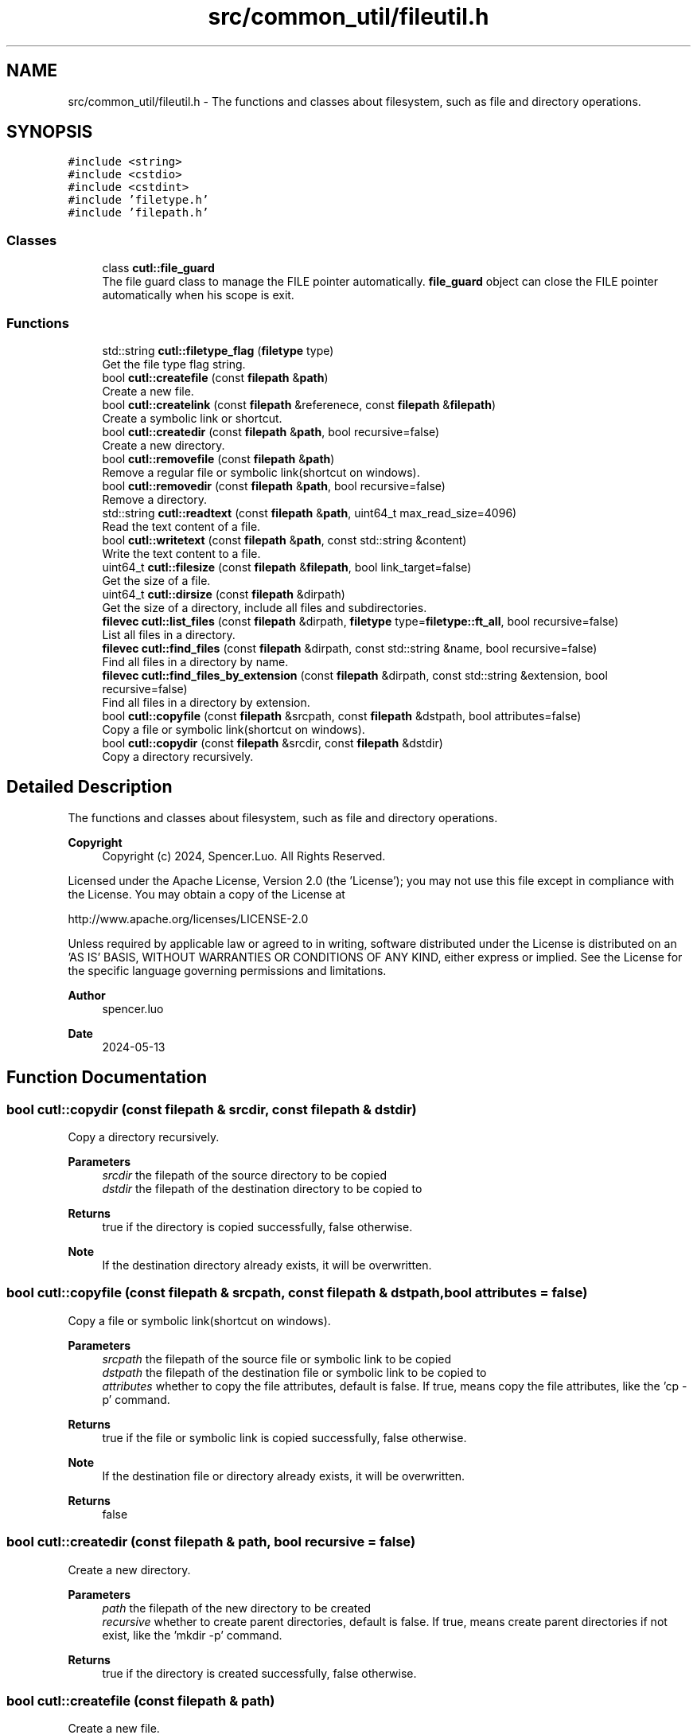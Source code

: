 .TH "src/common_util/fileutil.h" 3 "Version 1.1.0" "common_util" \" -*- nroff -*-
.ad l
.nh
.SH NAME
src/common_util/fileutil.h \- The functions and classes about filesystem, such as file and directory operations\&.  

.SH SYNOPSIS
.br
.PP
\fC#include <string>\fP
.br
\fC#include <cstdio>\fP
.br
\fC#include <cstdint>\fP
.br
\fC#include 'filetype\&.h'\fP
.br
\fC#include 'filepath\&.h'\fP
.br

.SS "Classes"

.in +1c
.ti -1c
.RI "class \fBcutl::file_guard\fP"
.br
.RI "The file guard class to manage the FILE pointer automatically\&. \fBfile_guard\fP object can close the FILE pointer automatically when his scope is exit\&. "
.in -1c
.SS "Functions"

.in +1c
.ti -1c
.RI "std::string \fBcutl::filetype_flag\fP (\fBfiletype\fP type)"
.br
.RI "Get the file type flag string\&. "
.ti -1c
.RI "bool \fBcutl::createfile\fP (const \fBfilepath\fP &\fBpath\fP)"
.br
.RI "Create a new file\&. "
.ti -1c
.RI "bool \fBcutl::createlink\fP (const \fBfilepath\fP &referenece, const \fBfilepath\fP &\fBfilepath\fP)"
.br
.RI "Create a symbolic link or shortcut\&. "
.ti -1c
.RI "bool \fBcutl::createdir\fP (const \fBfilepath\fP &\fBpath\fP, bool recursive=false)"
.br
.RI "Create a new directory\&. "
.ti -1c
.RI "bool \fBcutl::removefile\fP (const \fBfilepath\fP &\fBpath\fP)"
.br
.RI "Remove a regular file or symbolic link(shortcut on windows)\&. "
.ti -1c
.RI "bool \fBcutl::removedir\fP (const \fBfilepath\fP &\fBpath\fP, bool recursive=false)"
.br
.RI "Remove a directory\&. "
.ti -1c
.RI "std::string \fBcutl::readtext\fP (const \fBfilepath\fP &\fBpath\fP, uint64_t max_read_size=4096)"
.br
.RI "Read the text content of a file\&. "
.ti -1c
.RI "bool \fBcutl::writetext\fP (const \fBfilepath\fP &\fBpath\fP, const std::string &content)"
.br
.RI "Write the text content to a file\&. "
.ti -1c
.RI "uint64_t \fBcutl::filesize\fP (const \fBfilepath\fP &\fBfilepath\fP, bool link_target=false)"
.br
.RI "Get the size of a file\&. "
.ti -1c
.RI "uint64_t \fBcutl::dirsize\fP (const \fBfilepath\fP &dirpath)"
.br
.RI "Get the size of a directory, include all files and subdirectories\&. "
.ti -1c
.RI "\fBfilevec\fP \fBcutl::list_files\fP (const \fBfilepath\fP &dirpath, \fBfiletype\fP type=\fBfiletype::ft_all\fP, bool recursive=false)"
.br
.RI "List all files in a directory\&. "
.ti -1c
.RI "\fBfilevec\fP \fBcutl::find_files\fP (const \fBfilepath\fP &dirpath, const std::string &name, bool recursive=false)"
.br
.RI "Find all files in a directory by name\&. "
.ti -1c
.RI "\fBfilevec\fP \fBcutl::find_files_by_extension\fP (const \fBfilepath\fP &dirpath, const std::string &extension, bool recursive=false)"
.br
.RI "Find all files in a directory by extension\&. "
.ti -1c
.RI "bool \fBcutl::copyfile\fP (const \fBfilepath\fP &srcpath, const \fBfilepath\fP &dstpath, bool attributes=false)"
.br
.RI "Copy a file or symbolic link(shortcut on windows)\&. "
.ti -1c
.RI "bool \fBcutl::copydir\fP (const \fBfilepath\fP &srcdir, const \fBfilepath\fP &dstdir)"
.br
.RI "Copy a directory recursively\&. "
.in -1c
.SH "Detailed Description"
.PP 
The functions and classes about filesystem, such as file and directory operations\&. 


.PP
\fBCopyright\fP
.RS 4
Copyright (c) 2024, Spencer\&.Luo\&. All Rights Reserved\&.
.RE
.PP
Licensed under the Apache License, Version 2\&.0 (the 'License'); you may not use this file except in compliance with the License\&. You may obtain a copy of the License at 
.PP
.nf
  http://www\&.apache\&.org/licenses/LICENSE-2\&.0

.fi
.PP
 Unless required by applicable law or agreed to in writing, software distributed under the License is distributed on an 'AS IS' BASIS, WITHOUT WARRANTIES OR CONDITIONS OF ANY KIND, either express or implied\&. See the License for the specific language governing permissions and limitations\&.
.PP
\fBAuthor\fP
.RS 4
spencer\&.luo 
.RE
.PP
\fBDate\fP
.RS 4
2024-05-13 
.RE
.PP

.SH "Function Documentation"
.PP 
.SS "bool cutl::copydir (const \fBfilepath\fP & srcdir, const \fBfilepath\fP & dstdir)"

.PP
Copy a directory recursively\&. 
.PP
\fBParameters\fP
.RS 4
\fIsrcdir\fP the filepath of the source directory to be copied 
.br
\fIdstdir\fP the filepath of the destination directory to be copied to 
.RE
.PP
\fBReturns\fP
.RS 4
true if the directory is copied successfully, false otherwise\&. 
.RE
.PP
\fBNote\fP
.RS 4
If the destination directory already exists, it will be overwritten\&. 
.RE
.PP

.SS "bool cutl::copyfile (const \fBfilepath\fP & srcpath, const \fBfilepath\fP & dstpath, bool attributes = \fCfalse\fP)"

.PP
Copy a file or symbolic link(shortcut on windows)\&. 
.PP
\fBParameters\fP
.RS 4
\fIsrcpath\fP the filepath of the source file or symbolic link to be copied 
.br
\fIdstpath\fP the filepath of the destination file or symbolic link to be copied to 
.br
\fIattributes\fP whether to copy the file attributes, default is false\&. If true, means copy the file attributes, like the 'cp -p' command\&. 
.RE
.PP
\fBReturns\fP
.RS 4
true if the file or symbolic link is copied successfully, false otherwise\&. 
.RE
.PP
\fBNote\fP
.RS 4
If the destination file or directory already exists, it will be overwritten\&. 
.RE
.PP
\fBReturns\fP
.RS 4
false 
.RE
.PP

.SS "bool cutl::createdir (const \fBfilepath\fP & path, bool recursive = \fCfalse\fP)"

.PP
Create a new directory\&. 
.PP
\fBParameters\fP
.RS 4
\fIpath\fP the filepath of the new directory to be created 
.br
\fIrecursive\fP whether to create parent directories, default is false\&. If true, means create parent directories if not exist, like the 'mkdir -p' command\&. 
.RE
.PP
\fBReturns\fP
.RS 4
true if the directory is created successfully, false otherwise\&. 
.RE
.PP

.SS "bool cutl::createfile (const \fBfilepath\fP & path)"

.PP
Create a new file\&. 
.PP
\fBParameters\fP
.RS 4
\fIpath\fP the filepath of the new file to be created 
.RE
.PP
\fBReturns\fP
.RS 4
true if the file is created successfully, false otherwise\&. 
.RE
.PP

.SS "bool cutl::createlink (const \fBfilepath\fP & referenece, const \fBfilepath\fP & filepath)"

.PP
Create a symbolic link or shortcut\&. 
.PP
\fBParameters\fP
.RS 4
\fIreferenece\fP the real path referenced by the symbolic link or shortcut 
.br
\fIfilepath\fP the filepath of the symbolic link or shortcut to be created 
.RE
.PP
\fBReturns\fP
.RS 4
true if the symbolic link or shortcut is created successfully, false otherwise\&. 
.RE
.PP

.SS "uint64_t cutl::dirsize (const \fBfilepath\fP & dirpath)"

.PP
Get the size of a directory, include all files and subdirectories\&. 
.PP
\fBParameters\fP
.RS 4
\fIdirpath\fP the filepath of the directory to be checked 
.RE
.PP
\fBReturns\fP
.RS 4
the total size of the directory in bytes 
.RE
.PP

.SS "uint64_t cutl::filesize (const \fBfilepath\fP & filepath, bool link_target = \fCfalse\fP)"

.PP
Get the size of a file\&. 
.PP
\fBParameters\fP
.RS 4
\fIfilepath\fP the filepath of the file to be checked
.br
\fIlink_target\fP whether to get the size of the file pointed by symbolic link, default is false\&. If link_target is true, the function will get the size of the file pointed by symbolic link, not the symbolic link itself\&.
.RE
.PP
\fBNote\fP
.RS 4
link_target parameter only works on Unix-like systems, not support on Windows\&.
.RE
.PP
\fBReturns\fP
.RS 4
file size in bytes 
.RE
.PP

.SS "std::string cutl::filetype_flag (\fBfiletype\fP type)"

.PP
Get the file type flag string\&. 
.PP
\fBParameters\fP
.RS 4
\fItype\fP file type 
.RE
.PP
\fBReturns\fP
.RS 4
the flag string of the file type 
.RE
.PP

.SS "filevec cutl::find_files (const \fBfilepath\fP & dirpath, const std::string & name, bool recursive = \fCfalse\fP)"

.PP
Find all files in a directory by name\&. 
.PP
\fBParameters\fP
.RS 4
\fIdirpath\fP the filepath of the directory to be searched 
.br
\fIname\fP the name of the file to be found, substring match is supported\&. 
.br
\fIrecursive\fP whether to search the whole directory recursively, default is false\&. If true, means search the whole directory recursively, like the 'find' command\&. 
.RE
.PP
\fBReturns\fP
.RS 4
filevec the vector of file_entity, filepaths in the directory\&. 
.RE
.PP

.SS "filevec cutl::find_files_by_extension (const \fBfilepath\fP & dirpath, const std::string & extension, bool recursive = \fCfalse\fP)"

.PP
Find all files in a directory by extension\&. 
.PP
\fBParameters\fP
.RS 4
\fIdirpath\fP the filepath of the directory to be searched 
.br
\fIextension\fP the extension of the file to be found, with dot, like '\&.txt'\&. 
.br
\fIrecursive\fP whether to search the whole directory recursively, default is false\&. If true, means search the whole directory recursively, like the 'find' command\&. 
.RE
.PP
\fBReturns\fP
.RS 4
filevec the vector of file_entity, filepaths in the directory\&. 
.RE
.PP

.SS "filevec cutl::list_files (const \fBfilepath\fP & dirpath, \fBfiletype\fP type = \fC\fBfiletype::ft_all\fP\fP, bool recursive = \fCfalse\fP)"

.PP
List all files in a directory\&. 
.PP
\fBParameters\fP
.RS 4
\fIdirpath\fP the filepath of the directory to be listed 
.br
\fItype\fP file type to be listed, default is all types\&. 
.br
\fIrecursive\fP whether to list the whole directory recursively, default is false\&. If true, means list the whole directory recursively, like the 'ls -R' command\&. 
.RE
.PP
\fBReturns\fP
.RS 4
filevec the vector of file_entity, filepaths in the directory\&. 
.RE
.PP

.SS "std::string cutl::readtext (const \fBfilepath\fP & path, uint64_t max_read_size = \fC4096\fP)"

.PP
Read the text content of a file\&. 
.PP
\fBParameters\fP
.RS 4
\fIpath\fP the filepath of the file to be read 
.br
\fImax_read_size\fP the maximum size to be read, default is 4096 bytes\&.
.RE
.PP
If the file size is larger than max_read_size, only the first max_read_size bytes will be read\&. otherwise, the whole file will be read\&.
.PP
\fBReturns\fP
.RS 4
text content of the file 
.RE
.PP

.SS "bool cutl::removedir (const \fBfilepath\fP & path, bool recursive = \fCfalse\fP)"

.PP
Remove a directory\&. 
.PP
\fBParameters\fP
.RS 4
\fIpath\fP the filepath of the directory to be removed 
.br
\fIrecursive\fP whether to remove the whole directory recursively, default is false\&. If true, means remove the whole directory recursively, like the 'rm -rf' command\&. 
.RE
.PP
\fBReturns\fP
.RS 4
true if the directory is removed successfully, false otherwise\&. 
.RE
.PP

.SS "bool cutl::removefile (const \fBfilepath\fP & path)"

.PP
Remove a regular file or symbolic link(shortcut on windows)\&. 
.PP
\fBParameters\fP
.RS 4
\fIpath\fP the filepath of the file or symbolic link to be removed 
.RE
.PP
\fBReturns\fP
.RS 4
true if the file or symbolic link is removed successfully, false otherwise\&. 
.RE
.PP

.SS "bool cutl::writetext (const \fBfilepath\fP & path, const std::string & content)"

.PP
Write the text content to a file\&. 
.PP
\fBParameters\fP
.RS 4
\fIpath\fP the filepath of the file to be written 
.br
\fIcontent\fP text content to be written to the file 
.RE
.PP
\fBReturns\fP
.RS 4
true if the content is written successfully, false otherwise\&. 
.RE
.PP

.SH "Author"
.PP 
Generated automatically by Doxygen for common_util from the source code\&.
